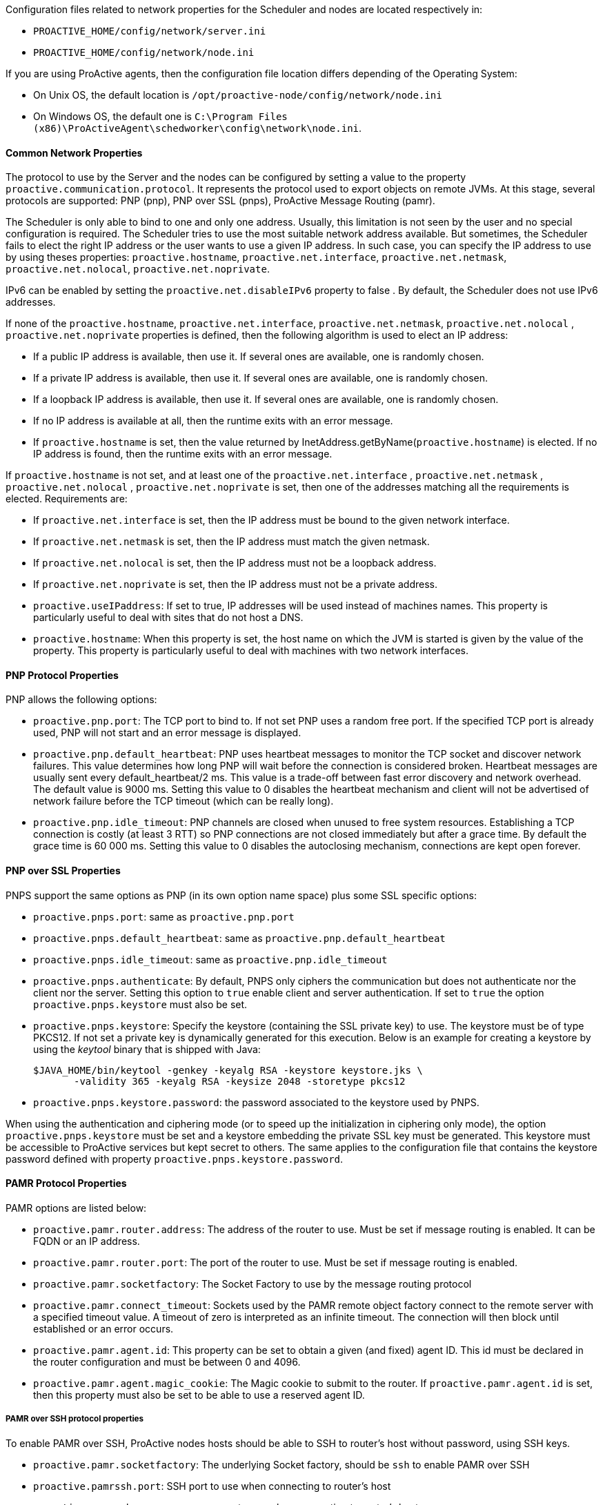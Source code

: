 Configuration files related to network properties for the Scheduler and nodes
are located respectively in:

  - `PROACTIVE_HOME/config/network/server.ini`
  - `PROACTIVE_HOME/config/network/node.ini`

If you are using ProActive agents, then the configuration file location differs
depending of the Operating System:

  - On Unix OS, the default location is
    `/opt/proactive-node/config/network/node.ini`
  - On Windows OS, the default one is
    `C:\Program Files (x86)\ProActiveAgent\schedworker\config\network\node.ini`.

==== Common Network Properties

The protocol to use by the Server and the nodes can be configured by setting a
value to the property `proactive.communication.protocol`. It represents the
protocol used to export objects on remote JVMs. At this stage, several protocols
are supported: PNP (pnp), PNP over SSL (pnps), ProActive Message Routing (pamr).

The Scheduler is only able to bind to one and only one address. Usually, this limitation is not
seen by the user and no special configuration is required. The Scheduler tries to use the most suitable network
address available. But sometimes, the Scheduler fails to elect the right IP address or the user wants to use
 a given IP address. In such case, you can specify the IP address to use by using theses properties:
 `proactive.hostname`, `proactive.net.interface`, `proactive.net.netmask`, `proactive.net.nolocal`, `proactive.net.noprivate`.

IPv6 can be enabled by setting the `proactive.net.disableIPv6` property to false . By default,
the Scheduler does not use IPv6 addresses.

If none of the `proactive.hostname`, `proactive.net.interface`, `proactive.net.netmask`,
`proactive.net.nolocal` , `proactive.net.noprivate` properties is defined, then the following algorithm is used to elect an IP address:

  - If a public IP address is available, then use it. If several ones are available, one is randomly chosen.
  - If a private IP address is available, then use it. If several ones are available, one is randomly chosen.
  - If a loopback IP address is available, then use it. If several ones are available, one is randomly chosen.
  - If no IP address is available at all, then the runtime exits with an error message.
  - If `proactive.hostname` is set, then the value returned by InetAddress.getByName(`proactive.hostname`)
 is elected. If no IP address is found, then the runtime exits with an error message.

If `proactive.hostname` is not set, and at least one of the `proactive.net.interface` , `proactive.net.netmask` , `proactive.net.nolocal` , `proactive.net.noprivate` is set, then one of the addresses matching all the requirements is elected. Requirements are:

- If `proactive.net.interface` is set, then the IP address must be bound to the given network interface.
- If `proactive.net.netmask` is set, then the IP address must match the given netmask.
- If `proactive.net.nolocal` is set, then the IP address must not be a loopback address.
- If `proactive.net.noprivate` is set, then the IP address must not be a private address.

- `proactive.useIPaddress`: If set to true, IP addresses will be used instead of machines names.
 This property is particularly useful to deal with sites that do not host a DNS.

- `proactive.hostname`: When this property is set, the host name on which the JVM is started
is given by the value of the property. This property is particularly useful to deal with
machines with two network interfaces.


==== PNP Protocol Properties

PNP allows the following options:

  - `proactive.pnp.port`: The TCP port to bind to. If not set PNP uses a random free port. If the specified
    TCP port is already used, PNP will not start and an error message is displayed.

  - `proactive.pnp.default_heartbeat`: PNP uses heartbeat messages to monitor the TCP socket and
    discover network failures. This value determines how long PNP will wait before the connection
    is considered broken. Heartbeat messages are usually sent every +default_heartbeat/2+ ms.
    This value is a trade-off between fast error discovery and network overhead. The default
    value is 9000 ms. Setting this value to 0 disables the heartbeat mechanism and client will not be
    advertised of network failure before the TCP timeout (which can be really long).

  - `proactive.pnp.idle_timeout`: PNP channels are closed when unused to free system resources. Establishing a
    TCP connection is costly (at least 3 RTT) so PNP connections are not closed immediately but after a grace
    time. By default the grace time is 60 000 ms. Setting this value to 0 disables the autoclosing mechanism,
    connections are kept open forever.

==== PNP over SSL Properties

PNPS support the same options as PNP (in its own option name space) plus some SSL specific options:

  - `proactive.pnps.port`: same as `proactive.pnp.port`
  - `proactive.pnps.default_heartbeat`: same as `proactive.pnp.default_heartbeat`
  - `proactive.pnps.idle_timeout`: same as `proactive.pnp.idle_timeout`
  - `proactive.pnps.authenticate`: By default, PNPS only ciphers the communication but does not authenticate
    nor the client nor the server. Setting this option to `true` enable client and server authentication.
    If set to `true` the option `proactive.pnps.keystore` must also be set.
  - `proactive.pnps.keystore`: Specify the keystore (containing the SSL private key) to use. The keystore must
    be of type PKCS12. If not set a private key is dynamically generated for this execution.
    Below is an example for creating a keystore by using the _keytool_ binary that is shipped with Java:

    $JAVA_HOME/bin/keytool -genkey -keyalg RSA -keystore keystore.jks \
           -validity 365 -keyalg RSA -keysize 2048 -storetype pkcs12

  - `proactive.pnps.keystore.password`: the password associated to the keystore used by PNPS.

When using the authentication and ciphering mode (or to speed up the initialization in ciphering only mode),
the option `proactive.pnps.keystore` must be set and a keystore embedding the private SSL key must be
generated. This keystore must be accessible to ProActive services but kept secret to others. The same applies
to the configuration file that contains the keystore password defined with property
`proactive.pnps.keystore.password`.

==== PAMR Protocol Properties

PAMR options are listed below:

- `proactive.pamr.router.address`: The address of the router to use. Must be set if message routing is enabled.
 It can be FQDN or an IP address.

- `proactive.pamr.router.port`: The port of the router to use. Must be set if message routing is enabled.

- `proactive.pamr.socketfactory`: The Socket Factory to use by the message routing protocol

- `proactive.pamr.connect_timeout`: Sockets used by the PAMR remote object factory connect to the remote server
with a specified timeout value. A timeout of zero is interpreted as an infinite timeout.
The connection will then block until established or an error occurs.

- `proactive.pamr.agent.id`: This property can be set to obtain a given (and fixed) agent ID. This id must be declared
in the router configuration and must be between 0 and 4096.

- `proactive.pamr.agent.magic_cookie`: The Magic cookie to submit to the router.
If `proactive.pamr.agent.id` is set, then this property must also be set to be able
to use a reserved agent ID.

===== PAMR over SSH protocol properties

To enable PAMR over SSH, ProActive nodes hosts should be able to SSH to router's host without password, using
SSH keys.

- `proactive.pamr.socketfactory`: The underlying Socket factory, should be `ssh` to enable PAMR over SSH

- `proactive.pamrssh.port`: SSH port to use when connecting to router's host

- `proactive.pamrssh.username`: username to use when connecting to router's host

- `proactive.pamrssh.key_directory`: directory when SSH keys can be found to access router's host. For instance
/home/login/.ssh

==== Enabling Several Communication Protocols

The next options are available to control multiprocol:

- `proactive.communication.additional_protocols`: The set of protocol to use separated by commas.

- `proactive.communication.benchmark.parameter`:  This property is used pass parameters to the benchmark.
This could be a duration time, a size, ...
This property is expressed as a String.

- `proactive.communication.protocols.order`: A fixed order could be specified if protocol's
performance is known in advance and won't change.
This property explain a preferred order for a subset of protocols declared in the property
proactive.communication.additional_protocols. If one of the specified protocol isn't exposed,
it is ignored. If there are protocols that are not declared in this property but which are exposed,
they are used in the order choose by the benchmark mechanism.

    Example :
    Exposed protocols : http,pnp,rmi
    Benchmark Order : rmi > pnp > http
    Order : pnp
    This will give the order of use : pnp > rmi > http

- `proactive.communication.protocols.order`: A fixed order could be specified if protocol's performance
is known in advance and won't change.
This automatically disabled	RemoteObject's Benchmark.
